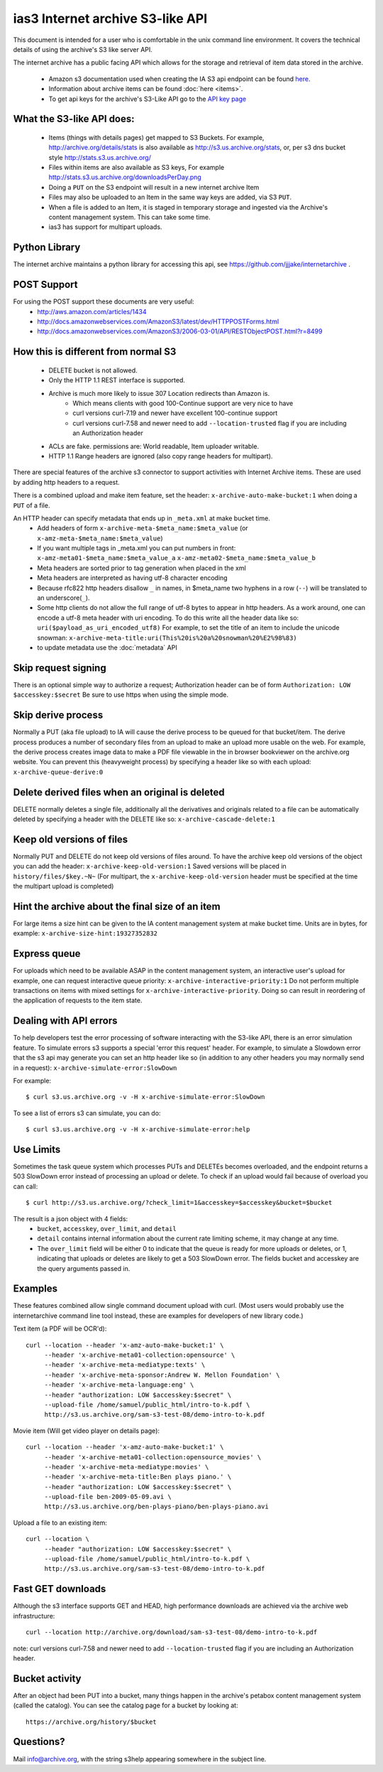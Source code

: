 ias3 Internet archive S3-like API
=================================

This document is intended for a user who is comfortable in the
unix command line environment. It covers the technical details
of using the archive's S3 like server API.

The internet archive has a public facing API which allows for the storage and
retrieval of item data stored in the archive.

    * Amazon s3 documentation used when creating the IA S3 api endpoint can be found `here <http://web.archive.org/web/20090828013053/http://docs.amazonwebservices.com:80/AmazonS3/latest/dev/>`_.
    * Information about archive items can be found :doc:`here <items>`.
    * To get api keys for the archive's S3-Like API go to the `API key page <https://archive.org/account/s3.php>`_

What the S3-like API does:
---------------------------

    * Items (things with details pages) get mapped to S3 Buckets.  For example, http://archive.org/details/stats is also available as http://s3.us.archive.org/stats, or, per s3 dns bucket style http://stats.s3.us.archive.org/
    * Files within items are also available as S3 keys, For example http://stats.s3.us.archive.org/downloadsPerDay.png
    * Doing a ``PUT`` on the S3 endpoint will result in a new internet archive Item
    * Files may also be uploaded to an Item in the same way keys are added, via S3 ``PUT``.
    * When a file is added to an Item, it is staged in temporary storage and ingested via the Archive's content management system. This can take some time.
    * ias3 has support for multipart uploads.

Python Library
---------------------------
The internet archive maintains a python library for accessing this api, see https://github.com/jjjake/internetarchive .

POST Support
---------------------------
For using the POST support these documents are very useful:
    * http://aws.amazon.com/articles/1434
    * http://docs.amazonwebservices.com/AmazonS3/latest/dev/HTTPPOSTForms.html
    * http://docs.amazonwebservices.com/AmazonS3/2006-03-01/API/RESTObjectPOST.html?r=8499


How this is different from normal S3
-----------------------------------------
    * DELETE bucket is not allowed.
    * Only the HTTP 1.1 REST interface is supported.
    * Archive is much more likely to issue 307 Location redirects than Amazon is.
        * Which means clients with good 100-Continue support are very nice to have
        * curl versions curl-7.19 and newer have excellent 100-continue support
        * curl versions curl-7.58 and newer need to add ``--location-trusted`` flag if you are including an Authorization header
    * ACLs are fake. permissions are: World readable, Item uploader writable.
    * HTTP 1.1 Range headers are ignored (also copy range headers for multipart).

There are special features of the archive s3 connector to support
activities with Internet Archive items. These are used by adding http
headers to a request.

There is a combined upload and make item feature,
set the header: ``x-archive-auto-make-bucket:1`` when doing a ``PUT`` of a file.

An HTTP header can specify metadata that ends up in ``_meta.xml`` at make bucket time.
    * Add headers of form ``x-archive-meta-$meta_name:$meta_value`` (or ``x-amz-meta-$meta_name:$meta_value``)
    * If you want multiple tags in _meta.xml you can put numbers in front: ``x-amz-meta01-$meta_name:$meta_value_a`` ``x-amz-meta02-$meta_name:$meta_value_b``
    * Meta headers are sorted prior to tag generation when placed in the xml
    * Meta headers are interpreted as having utf-8 character encoding
    * Because rfc822 http headers disallow ``_`` in names, in $meta_name two hyphens in a row (``--``) will be translated to an underscore(``_``).
    * Some http clients do not allow the full range of utf-8 bytes to appear in http headers. As a work around, one can encode a utf-8 meta header with uri encoding. To do this write all the header data like so: ``uri($payload_as_uri_encoded_utf8)`` For example, to set the title of an item to include the unicode snowman: ``x-archive-meta-title:uri(This%20is%20a%20snowman%20%E2%98%83)``
    * to update metadata use the :doc:`metadata` API

Skip request signing
--------------------
There is an optional simple way to authorize a request; Authorization header
can be of form ``Authorization: LOW $accesskey:$secret``
Be sure to use https when using the simple mode.

Skip derive process
--------------------
Normally a PUT (aka file upload) to IA will cause the derive
process to be queued for that bucket/item. The derive process
produces a number of secondary files from an upload to make
an upload more usable on the web. For example, the derive process
creates image data to make a PDF file viewable in the in browser bookviewer
on the archive.org website.  You can prevent this (heavyweight process)
by specifying a header like so with each upload: ``x-archive-queue-derive:0``

Delete derived files when an original is deleted
------------------------------------------------
DELETE normally deletes a single file, additionally all the
derivatives and originals related to a file can be
automatically deleted by specifying a header with the DELETE
like so: ``x-archive-cascade-delete:1``

Keep old versions of files
---------------------------
Normally PUT and DELETE do not keep old versions of files around.
To have the archive keep old versions of the object you can
add the header: ``x-archive-keep-old-version:1``
Saved versions will be placed in ``history/files/$key.~N~``
(For multipart, the  ``x-archive-keep-old-version`` header must be
specified at the time the multipart upload is completed)

Hint the archive about the final size of an item
-------------------------------------------------
For large items a size hint can be given to the IA content
management system at make bucket time.
Units are in bytes, for example: ``x-archive-size-hint:19327352832``


Express queue
-------------
For uploads which need to be available ASAP in the content
management system, an interactive user's upload for example,
one can request interactive queue priority:
``x-archive-interactive-priority:1``
Do not perform multiple transactions on items with mixed settings for
``x-archive-interactive-priority``. Doing so can result in reordering
of the application of requests to the item state.


Dealing with API errors
-----------------------
To help developers test the error processing of software interacting with the S3-like API,
there is an error simulation feature.
To simulate errors s3 supports a special 'error this request' header.
For example, to simulate a Slowdown error that the s3 api may
generate you can set an http header like so (in addition to any
other headers you may normally send in a request):
``x-archive-simulate-error:SlowDown``


For example::

    $ curl s3.us.archive.org -v -H x-archive-simulate-error:SlowDown



To see a list of errors s3 can simulate, you can do::

    $ curl s3.us.archive.org -v -H x-archive-simulate-error:help


Use Limits
----------
Sometimes the task queue system which processes PUTs and DELETEs
becomes overloaded, and the endpoint returns a 503 SlowDown error
instead of processing an upload or delete.
To check if an upload would fail because of overload you can call::

    $ curl http://s3.us.archive.org/?check_limit=1&accesskey=$accesskey&bucket=$bucket

The result is a json object with 4 fields: 
    * ``bucket``, ``accesskey``, ``over_limit``, and ``detail`` 
    * ``detail`` contains internal information about the current rate limiting scheme, it may change at any time.
    * The ``over_limit`` field will be either 0 to indicate that the queue is ready for more uploads or deletes, or 1, indicating that uploads or deletes are likely to get a 503 SlowDown error. The fields bucket and accesskey are the query arguments passed in.


Examples
--------
These features combined allow single command document upload with curl.
(Most users would probably use the internetarchive command line tool instead,
these are examples for developers of new library code.)

Text item (a PDF will be OCR'd)::

    curl --location --header 'x-amz-auto-make-bucket:1' \
         --header 'x-archive-meta01-collection:opensource' \
         --header 'x-archive-meta-mediatype:texts' \
         --header 'x-archive-meta-sponsor:Andrew W. Mellon Foundation' \
         --header 'x-archive-meta-language:eng' \
         --header "authorization: LOW $accesskey:$secret" \
         --upload-file /home/samuel/public_html/intro-to-k.pdf \
         http://s3.us.archive.org/sam-s3-test-08/demo-intro-to-k.pdf

Movie item (Will get video player on details page)::

    curl --location --header 'x-amz-auto-make-bucket:1' \
         --header 'x-archive-meta01-collection:opensource_movies' \
         --header 'x-archive-meta-mediatype:movies' \
         --header 'x-archive-meta-title:Ben plays piano.' \
         --header "authorization: LOW $accesskey:$secret" \
         --upload-file ben-2009-05-09.avi \
         http://s3.us.archive.org/ben-plays-piano/ben-plays-piano.avi

Upload a file to an existing item::

    curl --location \
         --header "authorization: LOW $accesskey:$secret" \
         --upload-file /home/samuel/public_html/intro-to-k.pdf \
         http://s3.us.archive.org/sam-s3-test-08/demo-intro-to-k.pdf



Fast GET downloads
------------------
Although the s3 interface supports GET and HEAD, high performance
downloads are achieved via the archive web infrastructure::

    curl --location http://archive.org/download/sam-s3-test-08/demo-intro-to-k.pdf

note: curl versions curl-7.58 and newer need to add ``--location-trusted``
flag if you are including an Authorization header.

Bucket activity
----------------
After an object had been PUT into a bucket, many things happen
in the archive's petabox content management system (called the catalog).
You can see the catalog page for a bucket by looking at::

    https://archive.org/history/$bucket


Questions?
----------
Mail info@archive.org, with the string s3help appearing somewhere in the subject line.


